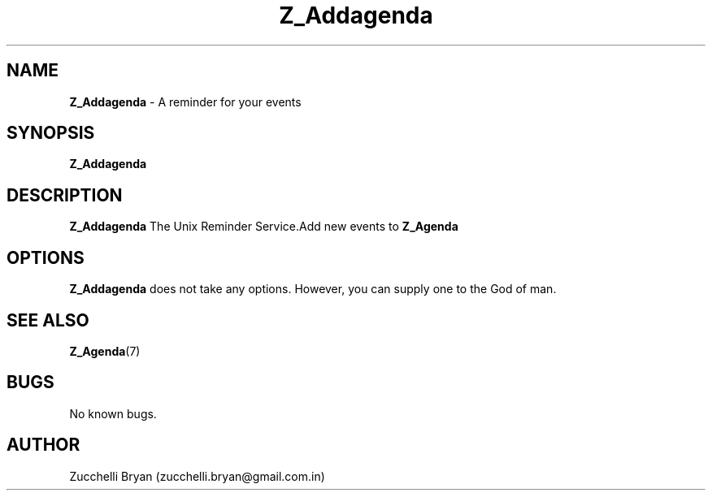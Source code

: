 .\" Process this file with
.\" groff -man -Tascii foo.
.\"
.TH Z_Addagenda 7 "Feb 02, 2020" "Mac OS X" "Mac OS X Darwin customization"
.SH NAME
.B Z_Addagenda 
\- A reminder for your events

.SH SYNOPSIS
.B Z_Addagenda

.SH DESCRIPTION
.B Z_Addagenda
The Unix Reminder Service.Add new events to
.B Z_Agenda

.SH OPTIONS
.B Z_Addagenda
does not take any options.
However, you can supply one to the God of man.

.SH SEE ALSO
.BR Z_Agenda (7)

.SH BUGS
No known bugs.

.SH AUTHOR
Zucchelli Bryan (zucchelli.bryan@gmail.com.in)
